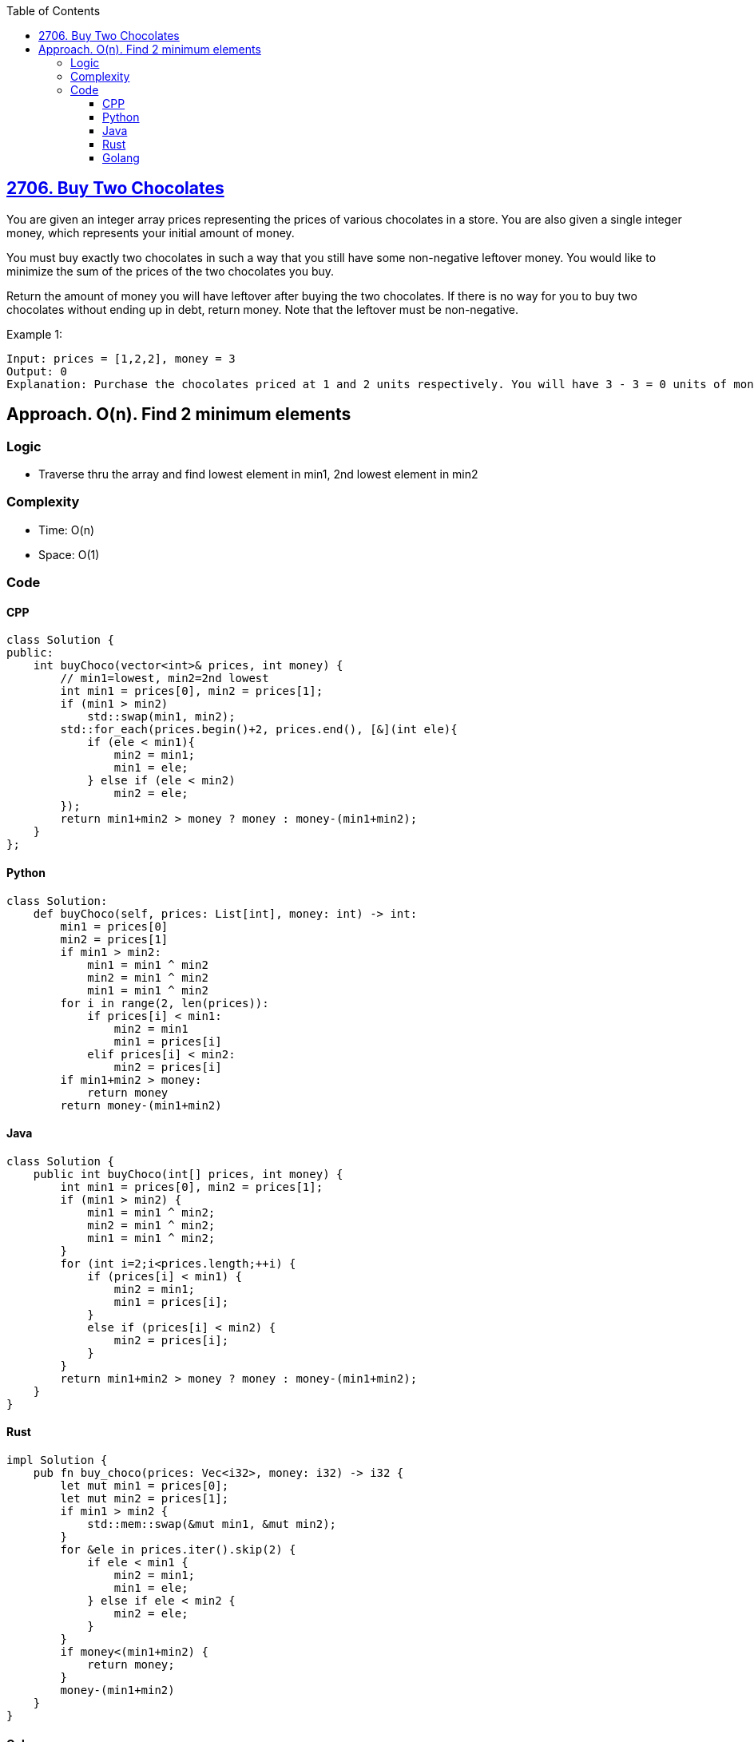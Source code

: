 :toc:
:toclevels: 6

== link:https://leetcode.com/problems/buy-two-chocolates/[2706. Buy Two Chocolates]
You are given an integer array prices representing the prices of various chocolates in a store. You are also given a single integer money, which represents your initial amount of money.

You must buy exactly two chocolates in such a way that you still have some non-negative leftover money. You would like to minimize the sum of the prices of the two chocolates you buy.

Return the amount of money you will have leftover after buying the two chocolates. If there is no way for you to buy two chocolates without ending up in debt, return money. Note that the leftover must be non-negative.

Example 1:
```
Input: prices = [1,2,2], money = 3
Output: 0
Explanation: Purchase the chocolates priced at 1 and 2 units respectively. You will have 3 - 3 = 0 units of money afterwards. Thus, we return 0.
```

== Approach. O(n). Find 2 minimum elements
=== Logic
* Traverse thru the array and find lowest element in min1, 2nd lowest element in min2

=== Complexity
* Time: O(n)
* Space: O(1)

=== Code
==== CPP
```cpp
class Solution {
public:
    int buyChoco(vector<int>& prices, int money) {
        // min1=lowest, min2=2nd lowest
        int min1 = prices[0], min2 = prices[1];
        if (min1 > min2)
            std::swap(min1, min2);
        std::for_each(prices.begin()+2, prices.end(), [&](int ele){
            if (ele < min1){
                min2 = min1;
                min1 = ele;
            } else if (ele < min2)
                min2 = ele;
        });
        return min1+min2 > money ? money : money-(min1+min2);
    }
};
```
==== Python
```py
class Solution:
    def buyChoco(self, prices: List[int], money: int) -> int:
        min1 = prices[0]
        min2 = prices[1]
        if min1 > min2:
            min1 = min1 ^ min2
            min2 = min1 ^ min2
            min1 = min1 ^ min2
        for i in range(2, len(prices)):
            if prices[i] < min1:
                min2 = min1
                min1 = prices[i]
            elif prices[i] < min2:
                min2 = prices[i]
        if min1+min2 > money:
            return money
        return money-(min1+min2)
```
==== Java
```java
class Solution {
    public int buyChoco(int[] prices, int money) {
        int min1 = prices[0], min2 = prices[1];
        if (min1 > min2) {
            min1 = min1 ^ min2;
            min2 = min1 ^ min2;
            min1 = min1 ^ min2;
        }
        for (int i=2;i<prices.length;++i) {
            if (prices[i] < min1) {
                min2 = min1;
                min1 = prices[i];
            }
            else if (prices[i] < min2) {
                min2 = prices[i];
            }
        }
        return min1+min2 > money ? money : money-(min1+min2);
    }
}
```
==== Rust
```rs
impl Solution {
    pub fn buy_choco(prices: Vec<i32>, money: i32) -> i32 {
        let mut min1 = prices[0];
        let mut min2 = prices[1];
        if min1 > min2 {
            std::mem::swap(&mut min1, &mut min2);
        }
        for &ele in prices.iter().skip(2) {
            if ele < min1 {
                min2 = min1;
                min1 = ele;
            } else if ele < min2 {
                min2 = ele;
            }
        }
        if money<(min1+min2) {
            return money;
        }
        money-(min1+min2)
    }
}
```
==== Golang
```go
func buyChoco(prices []int, money int) int {
    var min1 = prices[0]
    var min2 = prices[1]
    if min1 > min2 {
        min1, min2 = min2, min1
    }
    for i:=2; i<len(prices); i++ { 
        if prices[i] < min1 {
            min2 = min1
            min1 = prices[i]
        } else if prices[i] < min2 {
            min2 = prices[i]
        }
    }
    if money < min1+min2 {
        return money
    }
    return money - (min1+min2)
}
```
